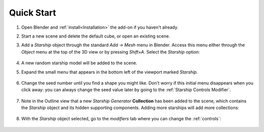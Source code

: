 #################
Quick Start
#################

#. Open Blender and :ref:`install<Installation>` the add-on if you haven't already.
#. Start a new scene and delete the default cube, or open an existing scene.
#. Add a *Starship* object through the standard *Add -> Mesh* menu in Blender. Access this menu either through the *Object* menu at the top of the 3D view or by pressing *Shift+A*. Select the *Starship* option:

    .. image:: images/add_starship_menu.jpg
        :alt: Add Menu

#.  A new random starship model will be added to the scene.

    .. image:: images/add_starship_scene.jpg
        :alt: Adding a starship to the scene

#. Expand the small menu that appears in the bottom left of the viewport marked *Starship*.

    .. image:: images/add_starship_menu_expand.jpg
        :alt: Menu Expand

#. Change the seed number until you find a shape you might like.  Don't worry if this initial menu disappears when you click away: you can always change the seed value later by going to the :ref:`Starship Controls Modifier`.

    .. image:: images/seed_change_viewport.gif
        :alt: Change Seed Object

#. Note in the Outline view that a new *Starship Generator* **Collection** has been added to the scene, which contains the *Starship* object and its hidden supporting components. Adding more starships will add more collections:

    .. image:: images/starship_generator_collection.jpg
        :alt: Starship Generator Collection

#. With the *Starship* object selected, go to the *modifiers* tab where you can change the :ref:`controls`:

    .. image:: images/starship_modifiers_screenshot.jpg
        :alt: Starship Generator Modifier Panel



